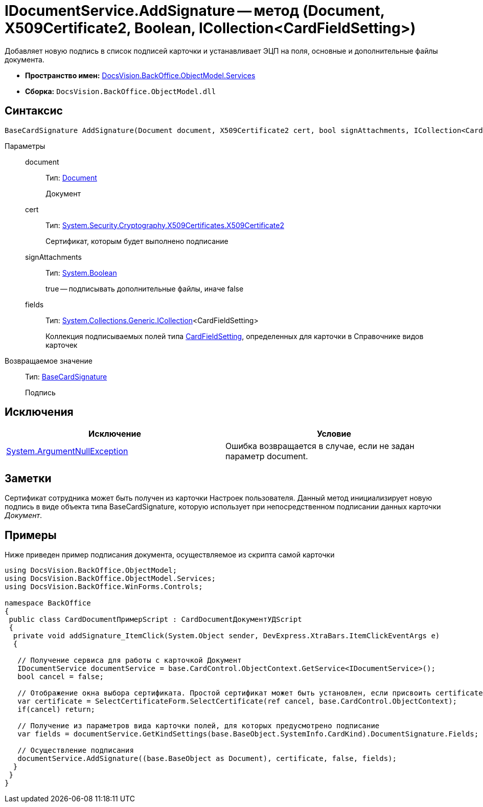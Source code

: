 = IDocumentService.AddSignature -- метод (Document, X509Certificate2, Boolean, ICollection<CardFieldSetting>)

Добавляет новую подпись в список подписей карточки и устанавливает ЭЦП на поля, основные и дополнительные файлы документа.

* *Пространство имен:* xref:api/DocsVision/BackOffice/ObjectModel/Services/Services_NS.adoc[DocsVision.BackOffice.ObjectModel.Services]
* *Сборка:* `DocsVision.BackOffice.ObjectModel.dll`

== Синтаксис

[source,csharp]
----
BaseCardSignature AddSignature(Document document, X509Certificate2 cert, bool signAttachments, ICollection<CardFieldSetting> fields)
----

Параметры::
document:::
Тип: xref:api/DocsVision/BackOffice/ObjectModel/Document_CL.adoc[Document]
+
Документ
cert:::
Тип: http://msdn.microsoft.com/ru-ru/library/system.security.cryptography.x509certificates.x509certificate2.aspx[System.Security.Cryptography.X509Certificates.X509Certificate2]
+
Сертификат, которым будет выполнено подписание
signAttachments:::
Тип: http://msdn.microsoft.com/ru-ru/library/system.boolean.aspx[System.Boolean]
+
true -- подписывать дополнительные файлы, иначе false
fields:::
Тип: http://msdn.microsoft.com/ru-ru/library/92t2ye13.aspx[System.Collections.Generic.ICollection]<CardFieldSetting>
+
Коллекция подписываемых полей типа xref:api/DocsVision/BackOffice/ObjectModel/Services/Entities/KindSetting/CardFieldSetting_CL.adoc[CardFieldSetting], определенных для карточки в Справочнике видов карточек

Возвращаемое значение::
Тип: xref:api/DocsVision/BackOffice/ObjectModel/BaseCardSignature_CL.adoc[BaseCardSignature]
+
Подпись

== Исключения

[cols=",",options="header"]
|===
|Исключение |Условие
|http://msdn.microsoft.com/ru-ru/library/system.argumentnullexception.aspx[System.ArgumentNullException] |Ошибка возвращается в случае, если не задан параметр document.
|===

== Заметки

Сертификат сотрудника может быть получен из карточки Настроек пользователя. Данный метод инициализирует новую подпись в виде объекта типа BaseCardSignature, которую использует при непосредственном подписании данных карточки _Документ_.

== Примеры

Ниже приведен пример подписания документа, осуществляемое из скрипта самой карточки

[source,csharp]
----
using DocsVision.BackOffice.ObjectModel;
using DocsVision.BackOffice.ObjectModel.Services;
using DocsVision.BackOffice.WinForms.Controls;

namespace BackOffice
{
 public class CardDocumentПримерScript : CardDocumentДокументУДScript
 {
  private void addSignature_ItemClick(System.Object sender, DevExpress.XtraBars.ItemClickEventArgs e)
  {

   // Получение сервиса для работы с карточкой Документ
   IDocumentService documentService = base.CardControl.ObjectContext.GetService<IDocumentService>();              
   bool cancel = false;

   // Отображение окна выбора сертификата. Простой сертификат может быть установлен, если присвоить certificate значение null
   var certificate = SelectCertificateForm.SelectCertificate(ref cancel, base.CardControl.ObjectContext);
   if(cancel) return;

   // Получение из параметров вида карточки полей, для которых предусмотрено подписание
   var fields = documentService.GetKindSettings(base.BaseObject.SystemInfo.CardKind).DocumentSignature.Fields;
   
   // Осуществление подписания
   documentService.AddSignature((base.BaseObject as Document), certificate, false, fields);
  }
 }
}
----
